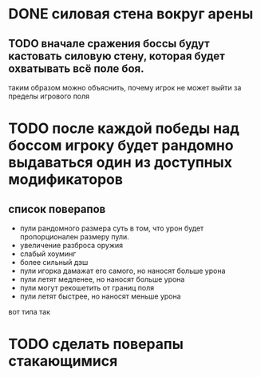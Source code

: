 * DONE силовая стена вокруг арены
** TODO вначале сражения боссы будут кастовать силовую стену, которая будет охватывать всё поле боя.
таким образом можно объяснить, почему игрок не может выйти за пределы игрового поля
* TODO после каждой победы над боссом игроку будет рандомно выдаваться один из доступных модификаторов
** список поверапов
- пули рандомного размера
  суть в том, что урон будет пропорционален размеру пули.
- увеличение разброса оружия
- слабый хоуминг
- более сильный дэш
- пули игорка дамажат его самого, но наносят больше урона
- пули летят медленее, но наносят больше урона
- пули могут рекошетить от границ поля
- пули летят быстрее, но наносят меньше урона

вот типа так
* TODO сделать поверапы стакающимися
